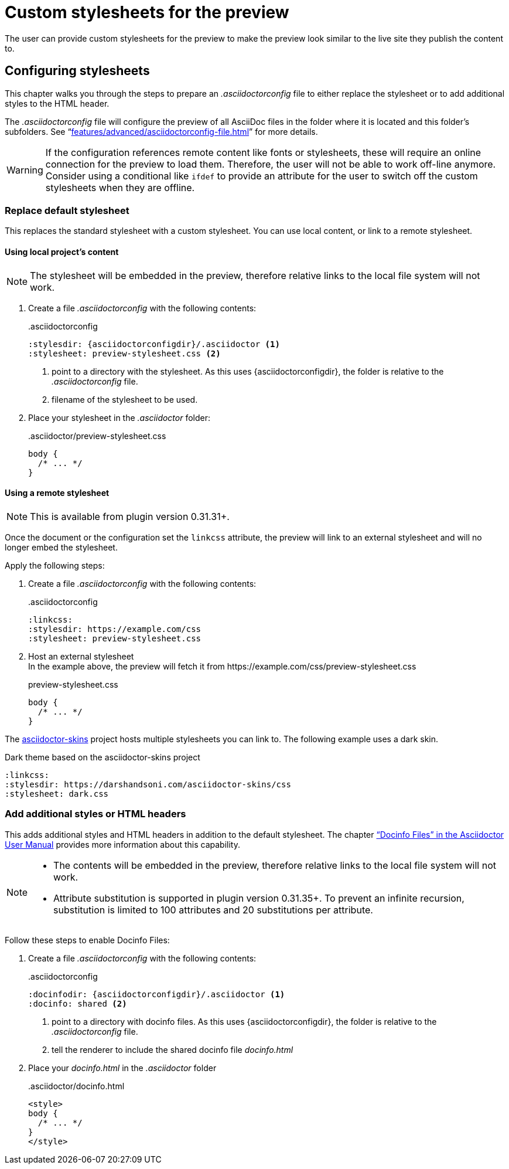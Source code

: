 = Custom stylesheets for the preview
:navtitle: Custom stylesheets
:description: The user can provide custom stylesheets for the preview to make the preview look similar to the live site they publish the content to.

{description}

== Configuring stylesheets

This chapter walks you through the steps to prepare an _.asciidoctorconfig_ file to either replace the stylesheet or to add additional styles to the HTML header.

The _.asciidoctorconfig_ file will configure the preview of all AsciiDoc files in the folder where it is located and this folder's subfolders.
See "`xref:features/advanced/asciidoctorconfig-file.adoc[]`" for more details.

WARNING: If the configuration references remote content like fonts or stylesheets, these will require an online connection for the preview to load them.
Therefore, the user will not be able to work off-line anymore.
Consider using a conditional like `ifdef` to provide an attribute for the user to switch off the custom stylesheets when they are offline.

=== Replace default stylesheet

This replaces the standard stylesheet with a custom stylesheet.
You can use local content, or link to a remote stylesheet.

==== Using local project's content

NOTE: The stylesheet will be embedded in the preview, therefore relative links to the local file system will not work.

. Create a file _.asciidoctorconfig_ with the following contents:
+
..asciidoctorconfig
[source,asciidoc]
----
:stylesdir: {asciidoctorconfigdir}/.asciidoctor <1>
:stylesheet: preview-stylesheet.css <2>
----
<.> point to a directory with the stylesheet.
As this uses \{asciidoctorconfigdir}, the folder is relative to the _.asciidoctorconfig_ file.
<.> filename of the stylesheet to be used.

. Place your stylesheet in the _.asciidoctor_ folder:
+
..asciidoctor/preview-stylesheet.css
[source,css]
----
body {
  /* ... */
}
----

==== Using a remote stylesheet

NOTE: This is available from plugin version 0.31.31+.

Once the document or the configuration set the `linkcss` attribute, the preview will link to an external stylesheet and will no longer embed the stylesheet.

Apply the following steps:

. Create a file _.asciidoctorconfig_ with the following contents:
+
..asciidoctorconfig
[source,asciidoc]
----
:linkcss:
:stylesdir: https://example.com/css
:stylesheet: preview-stylesheet.css
----

. Host an external stylesheet +
In the example above, the preview will fetch it from \https://example.com/css/preview-stylesheet.css
+
.preview-stylesheet.css
[source,css]
----
body {
  /* ... */
}
----

The https://github.com/darshandsoni/asciidoctor-skins[asciidoctor-skins] project hosts multiple stylesheets you can link to.
The following example uses a dark skin.

.Dark theme based on the asciidoctor-skins project
----
:linkcss:
:stylesdir: https://darshandsoni.com/asciidoctor-skins/css
:stylesheet: dark.css
----

=== Add additional styles or HTML headers

This adds additional styles and HTML headers in addition to the default stylesheet.
The chapter https://asciidoctor.org/docs/user-manual/#docinfo-file["`Docinfo Files`" in the Asciidoctor User Manual^] provides more information about this capability.

[NOTE]
====
* The contents will be embedded in the preview, therefore relative links to the local file system will not work.
* Attribute substitution is supported in plugin version 0.31.35+.
To prevent an infinite recursion, substitution is limited to 100 attributes and 20 substitutions per attribute.
====

Follow these steps to enable Docinfo Files:

. Create a file _.asciidoctorconfig_ with the following contents:
+
..asciidoctorconfig
[source,asciidoc]
----
:docinfodir: {asciidoctorconfigdir}/.asciidoctor <1>
:docinfo: shared <2>
----
<.> point to a directory with docinfo files.
As this uses \{asciidoctorconfigdir}, the folder is relative to the _.asciidoctorconfig_ file.
<.> tell the renderer to include the shared docinfo file _docinfo.html_

. Place your _docinfo.html_ in the _.asciidoctor_ folder
+
..asciidoctor/docinfo.html
[source]
----
<style>
body {
  /* ... */
}
</style>
----
